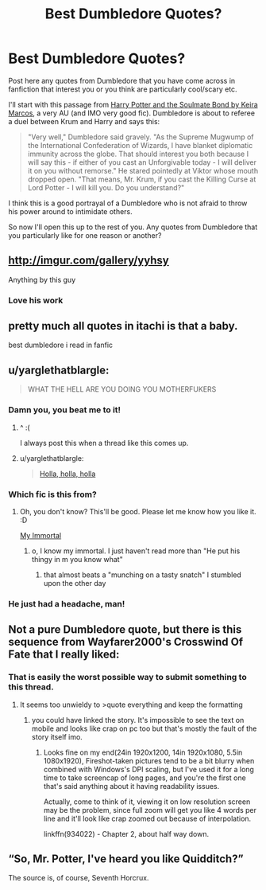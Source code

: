 #+TITLE: Best Dumbledore Quotes?

* Best Dumbledore Quotes?
:PROPERTIES:
:Author: TheHeciot
:Score: 10
:DateUnix: 1481973723.0
:DateShort: 2016-Dec-17
:FlairText: Discussion
:END:
Post here any quotes from Dumbledore that you have come across in fanfiction that interest you or you think are particularly cool/scary etc.

I'll start with this passage from [[http://keiramarcos.com/2013/11/harrys-mentor/][Harry Potter and the Soulmate Bond by Keira Marcos]], a very AU (and IMO very good fic). Dumbledore is about to referee a duel between Krum and Harry and says this:

#+begin_quote
  "Very well," Dumbledore said gravely. "As the Supreme Mugwump of the International Confederation of Wizards, I have blanket diplomatic immunity across the globe. That should interest you both because I will say this - if either of you cast an Unforgivable today - I will deliver it on you without remorse." He stared pointedly at Viktor whose mouth dropped open. "That means, Mr. Krum, if you cast the Killing Curse at Lord Potter - I will kill you. Do you understand?"
#+end_quote

I think this is a good portrayal of a Dumbledore who is not afraid to throw his power around to intimidate others.

So now I'll open this up to the rest of you. Any quotes from Dumbledore that you particularly like for one reason or another?


** [[http://imgur.com/gallery/yyhsy]]

Anything by this guy
:PROPERTIES:
:Author: flingerdinger
:Score: 24
:DateUnix: 1481997355.0
:DateShort: 2016-Dec-17
:END:

*** Love his work
:PROPERTIES:
:Author: 0-0Danny0-0
:Score: 2
:DateUnix: 1481998638.0
:DateShort: 2016-Dec-17
:END:


** pretty much all quotes in itachi is that a baby.

best dumbledore i read in fanfic
:PROPERTIES:
:Author: Archimand
:Score: 7
:DateUnix: 1481983796.0
:DateShort: 2016-Dec-17
:END:


** u/yarglethatblargle:
#+begin_quote
  WHAT THE HELL ARE YOU DOING YOU MOTHERFUKERS
#+end_quote
:PROPERTIES:
:Author: yarglethatblargle
:Score: 17
:DateUnix: 1481991779.0
:DateShort: 2016-Dec-17
:END:

*** Damn you, you beat me to it!
:PROPERTIES:
:Author: Trtlepowah
:Score: 3
:DateUnix: 1481998528.0
:DateShort: 2016-Dec-17
:END:

**** ^ :(

I always post this when a thread like this comes up.
:PROPERTIES:
:Author: ModernDayWeeaboo
:Score: 5
:DateUnix: 1481998592.0
:DateShort: 2016-Dec-17
:END:


**** u/yarglethatblargle:
#+begin_quote
  [[https://m.fanfiction.net/s/7583739/3/][Holla, holla, holla]]
#+end_quote
:PROPERTIES:
:Author: yarglethatblargle
:Score: 2
:DateUnix: 1481999483.0
:DateShort: 2016-Dec-17
:END:


*** Which fic is this from?
:PROPERTIES:
:Author: schumi23
:Score: 2
:DateUnix: 1481999935.0
:DateShort: 2016-Dec-17
:END:

**** Oh, you don't know? This'll be good. Please let me know how you like it. :D

[[http://myimmortalrehost.webs.com/chapters122.htm][My Immortal]]
:PROPERTIES:
:Author: Trtlepowah
:Score: 7
:DateUnix: 1482002309.0
:DateShort: 2016-Dec-17
:END:

***** o, I know my immortal. I just haven't read more than "He put his thingy in m you know what"
:PROPERTIES:
:Author: schumi23
:Score: 2
:DateUnix: 1482076260.0
:DateShort: 2016-Dec-18
:END:

****** that almost beats a "munching on a tasty snatch" I stumbled upon the other day
:PROPERTIES:
:Author: El_Hunters
:Score: 1
:DateUnix: 1482158739.0
:DateShort: 2016-Dec-19
:END:


*** He just had a headache, man!
:PROPERTIES:
:Author: Skeletickles
:Score: 1
:DateUnix: 1482004489.0
:DateShort: 2016-Dec-17
:END:


** Not a pure Dumbledore quote, but there is this sequence from Wayfarer2000's Crosswind Of Fate that I really liked:

[[http://i.imgur.com/fJFhoUM.png]]
:PROPERTIES:
:Score: 1
:DateUnix: 1482060889.0
:DateShort: 2016-Dec-18
:END:

*** That is easily the worst possible way to submit something to this thread.
:PROPERTIES:
:Score: 1
:DateUnix: 1482123642.0
:DateShort: 2016-Dec-19
:END:

**** It seems too unwieldy to >quote everything and keep the formatting
:PROPERTIES:
:Score: 1
:DateUnix: 1482127801.0
:DateShort: 2016-Dec-19
:END:

***** you could have linked the story. It's impossible to see the text on mobile and looks like crap on pc too but that's mostly the fault of the story itself imo.
:PROPERTIES:
:Score: 1
:DateUnix: 1482128396.0
:DateShort: 2016-Dec-19
:END:

****** Looks fine on my end(24in 1920x1200, 14in 1920x1080, 5.5in 1080x1920), Fireshot-taken pictures tend to be a bit blurry when combined with Windows's DPI scaling, but I've used it for a long time to take screencap of long pages, and you're the first one that's said anything about it having readability issues.

Actually, come to think of it, viewing it on low resolution screen may be the problem, since full zoom will get you like 4 words per line and it'll look like crap zoomed out because of interpolation.

linkffn(934022) - Chapter 2, about half way down.
:PROPERTIES:
:Score: 1
:DateUnix: 1482128695.0
:DateShort: 2016-Dec-19
:END:


** “So, Mr. Potter, I've heard you like Quidditch?”

The source is, of course, Seventh Horcrux.
:PROPERTIES:
:Author: Kazeto
:Score: 1
:DateUnix: 1482077806.0
:DateShort: 2016-Dec-18
:END:
